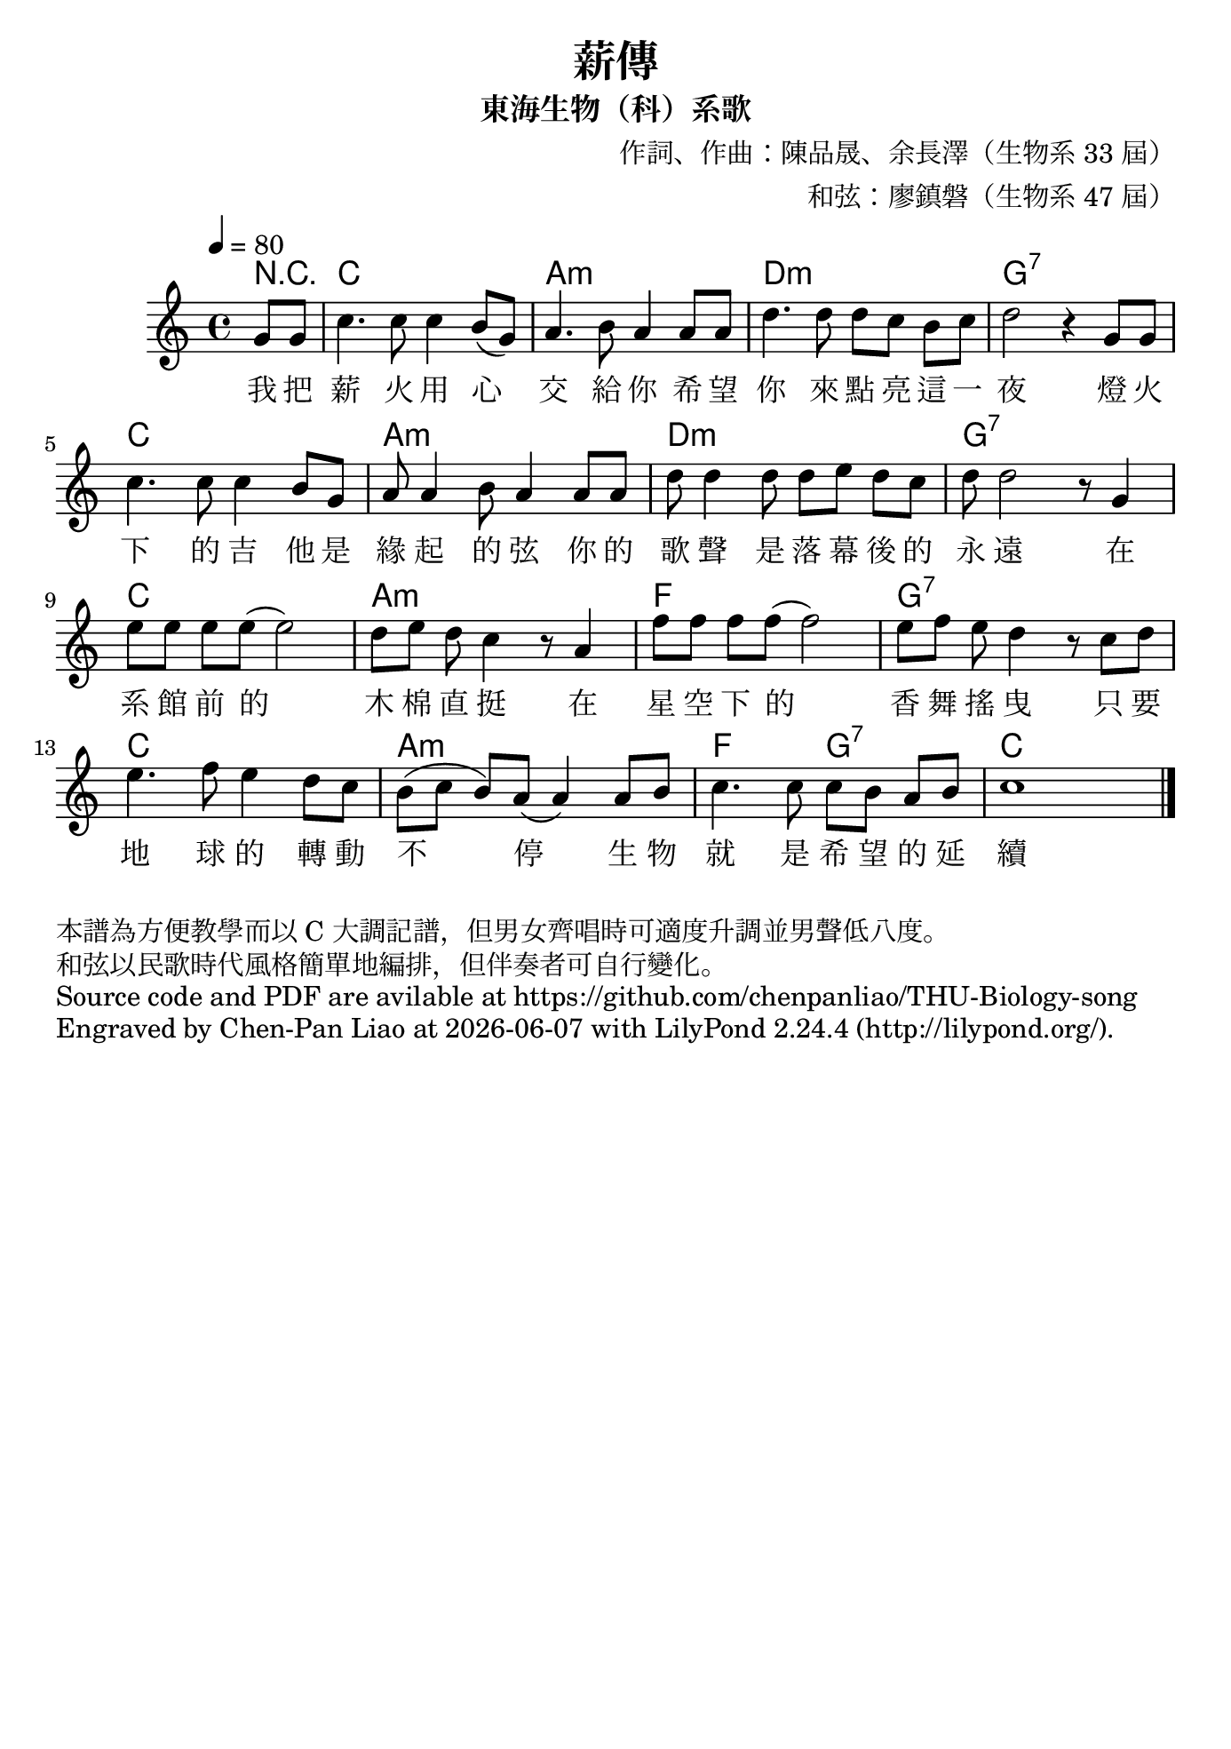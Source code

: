 \version "2.24.1"

#(set-default-paper-size "b5")

\header {
  title = "薪傳"
  subtitle = "東海生物（科）系歌"
  composer = "作詞、作曲：陳品晟、余長澤（生物系 33 屆）"
  arranger = "和弦：廖鎮磐（生物系 47 屆）"
  %piece = "本譜為方便教學而以 C 大調記譜，但男女齊唱時可適度降調。"
  tagline = ""
}


<<
 \chords
 {
   \partial 4 r4 c1 a1:m d1:m g1:7
   c1 a1:m d1:m g1:7
   c1 a1:m f1 g1:7
   c1 a1:m f2 g2:7 c
 }

 \relative c''
 {
   \time 4/4
   \tempo 4 = 80
   \key c \major
   \partial 4 g8 g | 
   c4. c8 c4 b8 (g8) | a4. b8 a4 a8 a8 | d4. d8 d8 [c8] b8 [c8] | d2 r4 g,8 g8|
   c4. c8 c4 b8 g8 | a8 a4 b8 a4 a8 a8 | d8 d4 d8 d8 [e8] d8 c8 | d8 d2 r8 g,4|
   e'8 [e] e e (e2) | d8 [e] d c4 r8 a4 | f'8 [f] f f (f2) | e8 [f] e d4 r8 c d |
   e4. f8 e4 d8 c8 | b8 ([c] b) a (a4) a8 b | c4. c8 c [b] a b | c1 \bar "|."
 }
 
 \addlyrics 
 {
   %\override Lyrics.LyricText.font-name = "Noto Serif CJK TC Medium"
   我 把 薪 火 用 心 交 給 你 希 望 你 來 點 亮 這 一 夜 燈 火 
   下 的 吉 他 是 緣 起 的 弦 你 的 歌 聲 是 落 幕 後 的 永 遠
   在 系 館 前 的 木 棉 直 挺 在 星 空 下 的 香 舞 搖 曳 只 要 
   地 球 的 轉 動 不 停 生 物 就 是 希 望 的 延 續
 }
>>

\markup{
    本譜為方便教學而以 C 大調記譜，但男女齊唱時可適度升調並男聲低八度。}
\markup{和弦以民歌時代風格簡單地編排，但伴奏者可自行變化。}
\markup{Source code and PDF are avilable at https://github.com/chenpanliao/THU-Biology-song}
\markup {
    Engraved by Chen-Pan Liao at
    \simple #(strftime "%Y-%m-%d" (localtime (current-time)))
    with \with-url #"http://lilypond.org/" 
    \line { LilyPond \simple #(lilypond-version) (http://lilypond.org/).}
  }